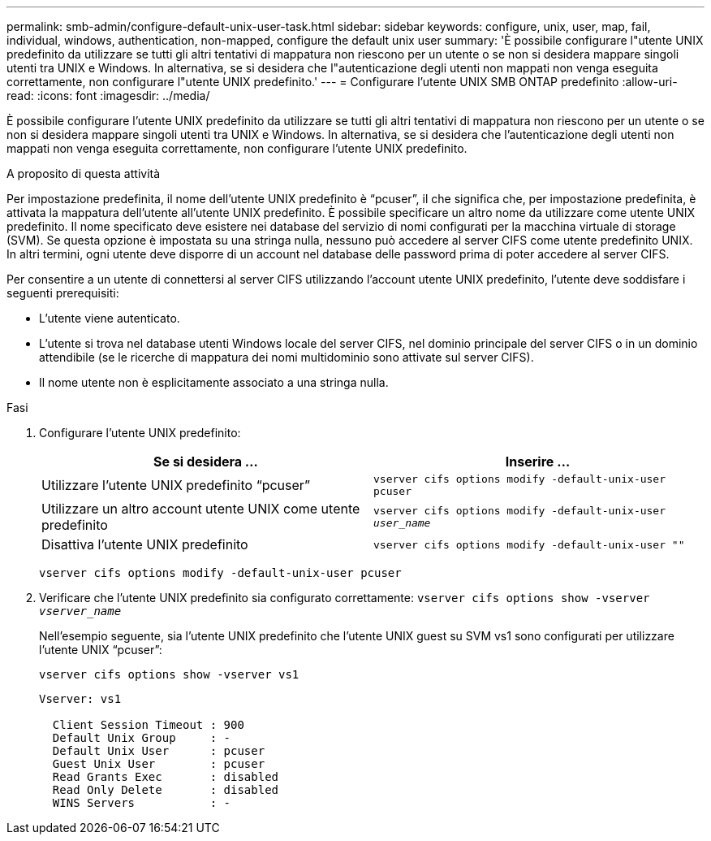 ---
permalink: smb-admin/configure-default-unix-user-task.html 
sidebar: sidebar 
keywords: configure, unix, user, map, fail, individual, windows, authentication, non-mapped, configure the default unix user 
summary: 'È possibile configurare l"utente UNIX predefinito da utilizzare se tutti gli altri tentativi di mappatura non riescono per un utente o se non si desidera mappare singoli utenti tra UNIX e Windows. In alternativa, se si desidera che l"autenticazione degli utenti non mappati non venga eseguita correttamente, non configurare l"utente UNIX predefinito.' 
---
= Configurare l'utente UNIX SMB ONTAP predefinito
:allow-uri-read: 
:icons: font
:imagesdir: ../media/


[role="lead"]
È possibile configurare l'utente UNIX predefinito da utilizzare se tutti gli altri tentativi di mappatura non riescono per un utente o se non si desidera mappare singoli utenti tra UNIX e Windows. In alternativa, se si desidera che l'autenticazione degli utenti non mappati non venga eseguita correttamente, non configurare l'utente UNIX predefinito.

.A proposito di questa attività
Per impostazione predefinita, il nome dell'utente UNIX predefinito è "`pcuser`", il che significa che, per impostazione predefinita, è attivata la mappatura dell'utente all'utente UNIX predefinito. È possibile specificare un altro nome da utilizzare come utente UNIX predefinito. Il nome specificato deve esistere nei database del servizio di nomi configurati per la macchina virtuale di storage (SVM). Se questa opzione è impostata su una stringa nulla, nessuno può accedere al server CIFS come utente predefinito UNIX. In altri termini, ogni utente deve disporre di un account nel database delle password prima di poter accedere al server CIFS.

Per consentire a un utente di connettersi al server CIFS utilizzando l'account utente UNIX predefinito, l'utente deve soddisfare i seguenti prerequisiti:

* L'utente viene autenticato.
* L'utente si trova nel database utenti Windows locale del server CIFS, nel dominio principale del server CIFS o in un dominio attendibile (se le ricerche di mappatura dei nomi multidominio sono attivate sul server CIFS).
* Il nome utente non è esplicitamente associato a una stringa nulla.


.Fasi
. Configurare l'utente UNIX predefinito:
+
|===
| Se si desidera ... | Inserire ... 


 a| 
Utilizzare l'utente UNIX predefinito "`pcuser`"
 a| 
`vserver cifs options modify -default-unix-user pcuser`



 a| 
Utilizzare un altro account utente UNIX come utente predefinito
 a| 
`vserver cifs options modify -default-unix-user _user_name_`



 a| 
Disattiva l'utente UNIX predefinito
 a| 
`vserver cifs options modify -default-unix-user ""`

|===
+
`vserver cifs options modify -default-unix-user pcuser`

. Verificare che l'utente UNIX predefinito sia configurato correttamente: `vserver cifs options show -vserver _vserver_name_`
+
Nell'esempio seguente, sia l'utente UNIX predefinito che l'utente UNIX guest su SVM vs1 sono configurati per utilizzare l'utente UNIX "`pcuser`":

+
`vserver cifs options show -vserver vs1`

+
[listing]
----

Vserver: vs1

  Client Session Timeout : 900
  Default Unix Group     : -
  Default Unix User      : pcuser
  Guest Unix User        : pcuser
  Read Grants Exec       : disabled
  Read Only Delete       : disabled
  WINS Servers           : -
----

